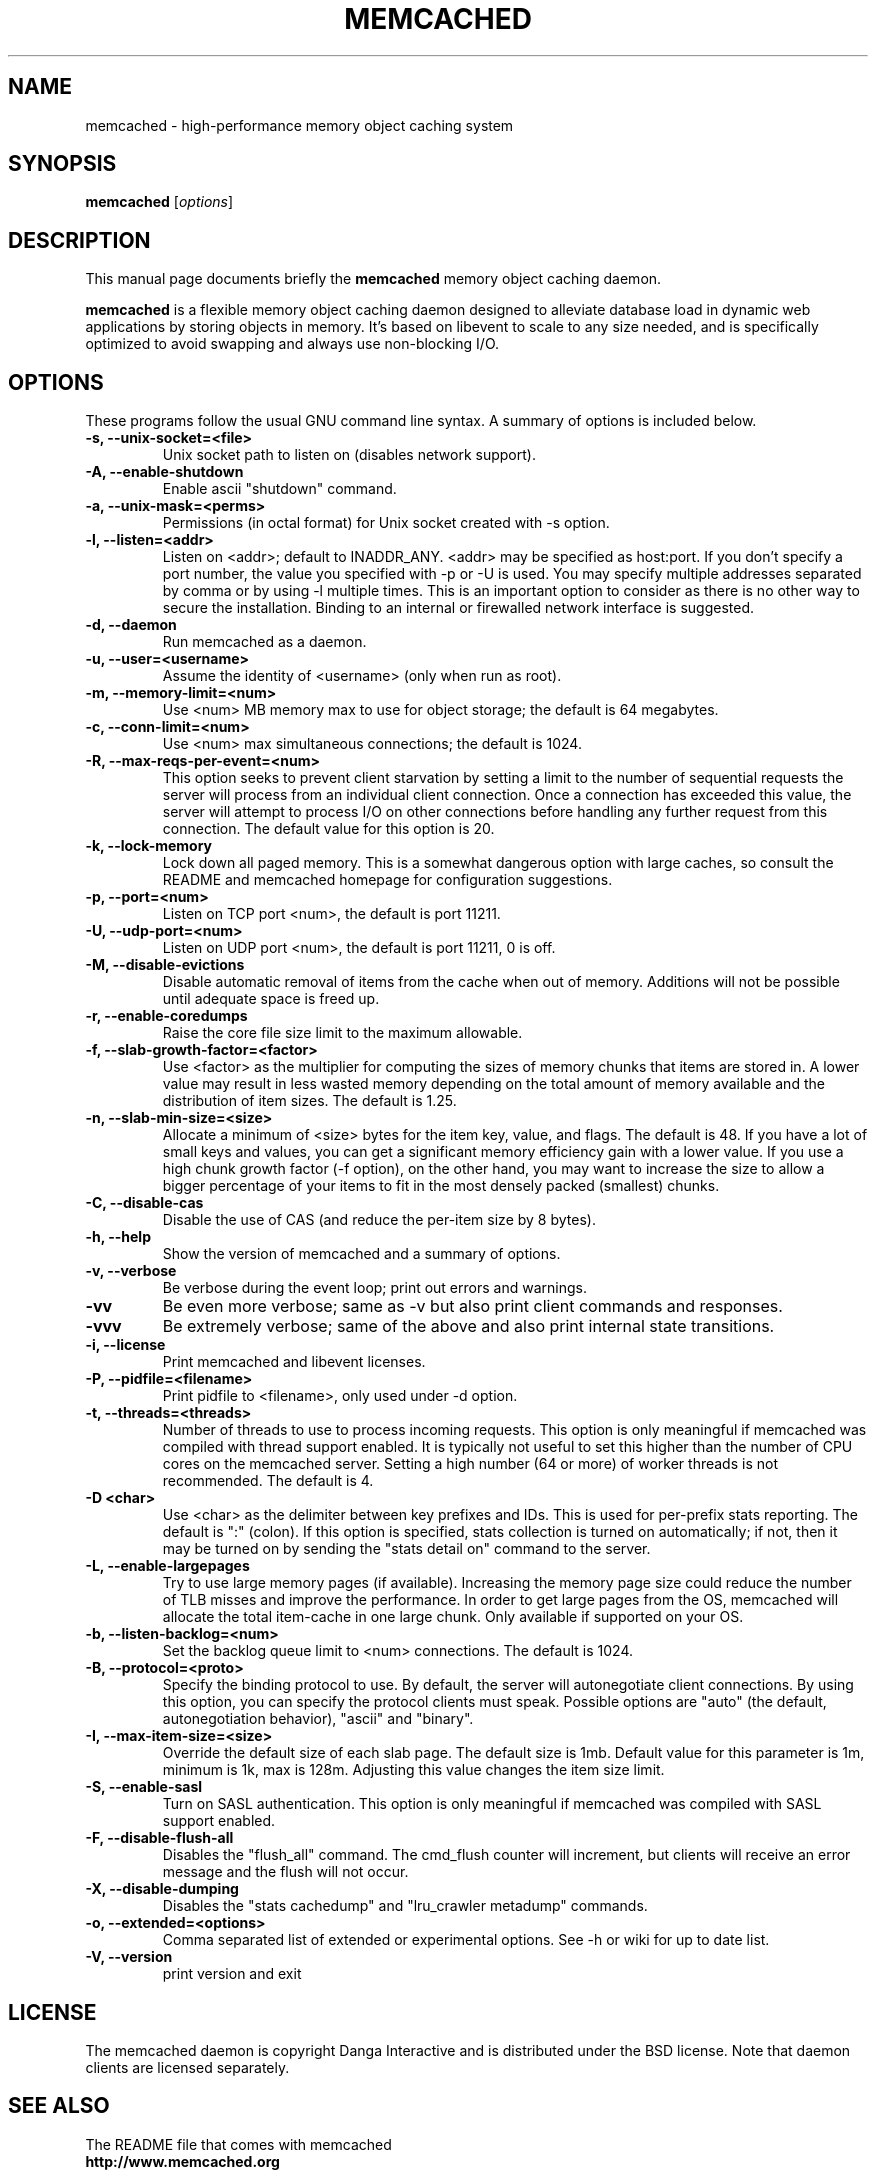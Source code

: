.TH MEMCACHED 1 "April 11, 2005"
.SH NAME
memcached \- high-performance memory object caching system
.SH SYNOPSIS
.B memcached
.RI [ options ]
.br
.SH DESCRIPTION
This manual page documents briefly the
.B memcached
memory object caching daemon.
.PP
.B memcached
is a flexible memory object caching daemon designed to alleviate database load
in dynamic web applications by storing objects in memory.  It's based on
libevent to scale to any size needed, and is specifically optimized to avoid
swapping and always use non-blocking I/O.
.br
.SH OPTIONS
These programs follow the usual GNU command line syntax. A summary of options
is included below.
.TP
.B \-s, --unix-socket=<file>
Unix socket path to listen on (disables network support).
.TP
.B \-A, --enable-shutdown
Enable ascii "shutdown" command.
.TP
.B \-a, --unix-mask=<perms>
Permissions (in octal format) for Unix socket created with \-s option.
.TP
.B \-l, --listen=<addr>
Listen on <addr>; default to INADDR_ANY. <addr> may be specified as host:port.
If you don't specify a port number, the value you specified with -p or -U is
used. You may specify multiple addresses separated by comma or by using -l
multiple times. This is an important option to consider as there is no other
way to secure the installation. Binding to an internal or firewalled network
interface is suggested.
.TP
.B \-d, --daemon
Run memcached as a daemon.
.TP
.B \-u, --user=<username>
Assume the identity of <username> (only when run as root).
.TP
.B \-m, --memory-limit=<num>
Use <num> MB memory max to use for object storage; the default is 64 megabytes.
.TP
.B \-c, --conn-limit=<num>
Use <num> max simultaneous connections; the default is 1024.
.TP
.B \-R, --max-reqs-per-event=<num>
This option seeks to prevent client starvation by setting a limit to the
number of sequential requests the server will process from an individual
client connection. Once a connection has exceeded this value, the server will
attempt to process I/O on other connections before handling any further
request from this connection. The default value for this option is 20.
.TP
.B \-k, --lock-memory
Lock down all paged memory. This is a somewhat dangerous option with large
caches, so consult the README and memcached homepage for configuration
suggestions.
.TP
.B \-p, --port=<num>
Listen on TCP port <num>, the default is port 11211.
.TP
.B \-U, --udp-port=<num>
Listen on UDP port <num>, the default is port 11211, 0 is off.
.TP
.B \-M, --disable-evictions
Disable automatic removal of items from the cache when out of memory.
Additions will not be possible until adequate space is freed up.
.TP
.B \-r, --enable-coredumps
Raise the core file size limit to the maximum allowable.
.TP
.B \-f, --slab-growth-factor=<factor>
Use <factor> as the multiplier for computing the sizes of memory chunks that
items are stored in. A lower value may result in less wasted memory depending
on the total amount of memory available and the distribution of item sizes.
The default is 1.25.
.TP
.B \-n, --slab-min-size=<size>
Allocate a minimum of <size> bytes for the item key, value, and flags. The
default is 48. If you have a lot of small keys and values, you can get a
significant memory efficiency gain with a lower value. If you use a high
chunk growth factor (\-f option), on the other hand, you may want to increase
the size to allow a bigger percentage of your items to fit in the most densely
packed (smallest) chunks.
.TP
.B \-C, --disable-cas
Disable the use of CAS (and reduce the per-item size by 8 bytes).
.TP
.B \-h, --help
Show the version of memcached and a summary of options.
.TP
.B \-v, --verbose
Be verbose during the event loop; print out errors and warnings.
.TP
.B \-vv
Be even more verbose; same as \-v but also print client commands and
responses.
.TP
.B \-vvv
Be extremely verbose; same of the above and also print internal state transitions.
.TP
.B \-i, --license
Print memcached and libevent licenses.
.TP
.B \-P, --pidfile=<filename>
Print pidfile to <filename>, only used under \-d option.
.TP
.B \-t, --threads=<threads>
Number of threads to use to process incoming requests. This option is only
meaningful if memcached was compiled with thread support enabled. It is
typically not useful to set this higher than the number of CPU cores on the
memcached server. Setting a high number (64 or more) of worker
threads is not recommended. The default is 4.
.TP
.B \-D <char>
Use <char> as the delimiter between key prefixes and IDs. This is used for
per-prefix stats reporting. The default is ":" (colon). If this option is
specified, stats collection is turned on automatically; if not, then it may
be turned on by sending the "stats detail on" command to the server.
.TP
.B \-L, --enable-largepages
Try to use large memory pages (if available). Increasing the memory page size
could reduce the number of TLB misses and improve the performance. In order to
get large pages from the OS, memcached will allocate the total item-cache in
one large chunk. Only available if supported on your OS.
.TP
.B \-b, --listen-backlog=<num>
Set the backlog queue limit to <num> connections. The default is 1024.
.TP
.B \-B, --protocol=<proto>
Specify the binding protocol to use.  By default, the server will
autonegotiate client connections.  By using this option, you can
specify the protocol clients must speak.  Possible options are "auto"
(the default, autonegotiation behavior), "ascii" and "binary".
.TP
.B \-I, --max-item-size=<size>
Override the default size of each slab page. The default size is 1mb. Default
value for this parameter is 1m, minimum is 1k, max is 128m.
Adjusting this value changes the item size limit.
.TP
.B \-S, --enable-sasl
Turn on SASL authentication. This option is only meaningful if memcached was
compiled with SASL support enabled.
.TP
.B \-F, --disable-flush-all
Disables the "flush_all" command. The cmd_flush counter will increment, but
clients will receive an error message and the flush will not occur.
.TP
.B \-X, --disable-dumping
Disables the "stats cachedump" and "lru_crawler metadump" commands.
.TP
.B \-o, --extended=<options>
Comma separated list of extended or experimental options. See \-h or wiki for
up to date list.
.TP
.B \-V, --version
print version and exit
.br
.SH LICENSE
The memcached daemon is copyright Danga Interactive and is distributed under
the BSD license. Note that daemon clients are licensed separately.
.br
.SH SEE ALSO
The README file that comes with memcached
.br
.B http://www.memcached.org
.SH AUTHOR
The memcached daemon was written by Anatoly Vorobey
.B <mellon@pobox.com>
and Brad Fitzpatrick
.B <brad@danga.com>
and the rest of the crew of Danga Interactive
.B http://www.danga.com
.br
